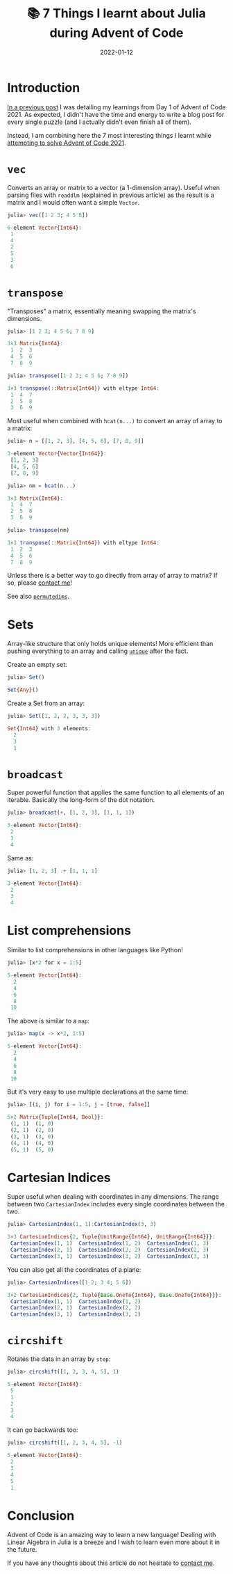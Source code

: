 #+title: 📚 7 Things I learnt about Julia during Advent of Code
#+date: 2022-01-12
#+tags: computer science,julia,learnings,advent of code,linear algebra

* Introduction
[[file:/blog/aoc-2021-day-1][In a previous post]] I was detailing my learnings from Day 1 of Advent of Code 2021.
As expected, I didn't have the time and energy to write a blog post for every single puzzle
(and I actually didn't even finish all of them).

Instead, I am combining here the 7 most interesting things I learnt while [[https://github.com/mewfree/advent-of-meow-2021][attempting to solve Advent of Code 2021]].

* ~vec~
Converts an array or matrix to a vector (a 1-dimension array). Useful when parsing files with ~readdlm~ (explained in previous article) as the result is a matrix and I would often want a simple ~Vector~.

#+begin_src julia :exports both :results code
julia> vec([1 2 3; 4 5 6])
#+end_src

#+RESULTS:
#+begin_src julia
6-element Vector{Int64}:
 1
 4
 2
 5
 3
 6
#+end_src

* ~transpose~
"Transposes" a matrix, essentially meaning swapping the matrix's dimensions.
#+begin_src julia :exports both :results value code
julia> [1 2 3; 4 5 6; 7 8 9]
#+end_src

#+RESULTS:
#+begin_src julia
3×3 Matrix{Int64}:
 1  2  3
 4  5  6
 7  8  9
#+end_src

#+begin_src julia :exports both :results value code
julia> transpose([1 2 3; 4 5 6; 7 8 9])
#+end_src

#+RESULTS:
#+begin_src julia
3×3 transpose(::Matrix{Int64}) with eltype Int64:
 1  4  7
 2  5  8
 3  6  9
#+end_src

Most useful when combined with ~hcat(n...)~ to convert an array of array to a matrix:
#+begin_src julia :exports both :results value code :session hcat
julia> n = [[1, 2, 3], [4, 5, 6], [7, 8, 9]]
#+end_src

#+RESULTS:
#+begin_src julia
3-element Vector{Vector{Int64}}:
 [1, 2, 3]
 [4, 5, 6]
 [7, 8, 9]
#+end_src

#+begin_src julia :exports both :results value code :session hcat
julia> nm = hcat(n...)
#+end_src

#+RESULTS:
#+begin_src julia
3×3 Matrix{Int64}:
 1  4  7
 2  5  8
 3  6  9
#+end_src

#+begin_src julia :exports both :results value code :session hcat
julia> transpose(nm)
#+end_src

#+RESULTS:
#+begin_src julia
3×3 transpose(::Matrix{Int64}) with eltype Int64:
 1  2  3
 4  5  6
 7  8  9
#+end_src

Unless there is a better way to go directly from array of array to matrix? If so, please [[file:/about][contact me]]!

See also [[https://docs.julialang.org/en/v1/base/arrays/#Base.permutedims][~permutedims~]].

* Sets
Array-like structure that only holds unique elements! More efficient than pushing everything to an array and calling [[https://docs.julialang.org/en/v1/base/collections/#Base.unique][~unique~]] after the fact.

Create an empty set:
#+begin_src julia :exports both :results code
julia> Set()
#+end_src

#+RESULTS:
#+begin_src julia
Set{Any}()
#+end_src

Create a Set from an array:
#+begin_src julia :exports both :results code
julia> Set([1, 2, 2, 3, 3, 3])
#+end_src

#+RESULTS:
#+begin_src julia
Set{Int64} with 3 elements:
  2
  3
  1
#+end_src

* ~broadcast~
Super powerful function that applies the same function to all elements of an iterable.
Basically the long-form of the dot notation.

#+begin_src julia :exports both :results code
julia> broadcast(+, [1, 2, 3], [1, 1, 1])
#+end_src

#+RESULTS:
#+begin_src julia
3-element Vector{Int64}:
 2
 3
 4
#+end_src

Same as:
#+begin_src julia :exports both :results code
julia> [1, 2, 3] .+ [1, 1, 1]
#+end_src

#+RESULTS:
#+begin_src julia
3-element Vector{Int64}:
 2
 3
 4
#+end_src

* List comprehensions
Similar to list comprehensions in other languages like Python!

#+begin_src julia :exports both :results code
julia> [x*2 for x = 1:5]
#+end_src

#+RESULTS:
#+begin_src julia
5-element Vector{Int64}:
  2
  4
  6
  8
 10
#+end_src

The above is similar to a ~map~:
#+begin_src julia :exports both :results code
julia> map(x -> x*2, 1:5)
#+end_src

#+RESULTS:
#+begin_src julia
5-element Vector{Int64}:
  2
  4
  6
  8
 10
#+end_src

But it's very easy to use multiple declarations at the same time:
#+begin_src julia :exports both :results code
julia> [(i, j) for i = 1:5, j = [true, false]]
#+end_src

#+RESULTS:
#+begin_src julia
5×2 Matrix{Tuple{Int64, Bool}}:
 (1, 1)  (1, 0)
 (2, 1)  (2, 0)
 (3, 1)  (3, 0)
 (4, 1)  (4, 0)
 (5, 1)  (5, 0)
#+end_src

* Cartesian Indices
Super useful when dealing with coordinates in any dimensions.
The range between two ~CartesianIndex~ includes every single coordinates between the two.
#+begin_src julia :exports both :results code
julia> CartesianIndex(1, 1):CartesianIndex(3, 3)
#+end_src

#+RESULTS:
#+begin_src julia
3×3 CartesianIndices{2, Tuple{UnitRange{Int64}, UnitRange{Int64}}}:
 CartesianIndex(1, 1)  CartesianIndex(1, 2)  CartesianIndex(1, 3)
 CartesianIndex(2, 1)  CartesianIndex(2, 2)  CartesianIndex(2, 3)
 CartesianIndex(3, 1)  CartesianIndex(3, 2)  CartesianIndex(3, 3)
#+end_src

You can also get all the coordinates of a plane:
#+begin_src julia :exports both :results code
julia> CartesianIndices([1 2; 3 4; 5 6])
#+end_src

#+RESULTS:
#+begin_src julia
3×2 CartesianIndices{2, Tuple{Base.OneTo{Int64}, Base.OneTo{Int64}}}:
 CartesianIndex(1, 1)  CartesianIndex(1, 2)
 CartesianIndex(2, 1)  CartesianIndex(2, 2)
 CartesianIndex(3, 1)  CartesianIndex(3, 2)
#+end_src

* ~circshift~
Rotates the data in an array by ~step~:
#+begin_src julia :exports both :results code
julia> circshift([1, 2, 3, 4, 5], 1)
#+end_src

#+RESULTS:
#+begin_src julia
5-element Vector{Int64}:
 5
 1
 2
 3
 4
#+end_src

It can go backwards too:
#+begin_src julia :exports both :results code
julia> circshift([1, 2, 3, 4, 5], -1)
#+end_src

#+RESULTS:
#+begin_src julia
5-element Vector{Int64}:
 2
 3
 4
 5
 1
#+end_src

* Conclusion
Advent of Code is an amazing way to learn a new language!
Dealing with Linear Algebra in Julia is a breeze and I wish to learn even more about it in the future.

If you have any thoughts about this article do not hesitate to [[file:/about][contact me]].
